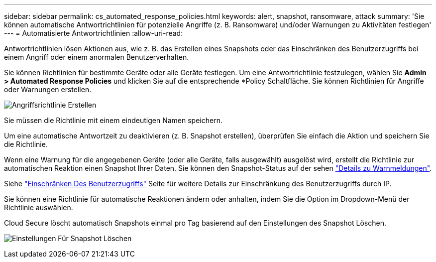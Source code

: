 ---
sidebar: sidebar 
permalink: cs_automated_response_policies.html 
keywords: alert, snapshot, ransomware, attack 
summary: 'Sie können automatische Antwortrichtlinien für potenzielle Angriffe (z. B. Ransomware) und/oder Warnungen zu Aktivitäten festlegen' 
---
= Automatisierte Antwortrichtlinien
:allow-uri-read: 


[role="lead"]
Antwortrichtlinien lösen Aktionen aus, wie z. B. das Erstellen eines Snapshots oder das Einschränken des Benutzerzugriffs bei einem Angriff oder einem anormalen Benutzerverhalten.

Sie können Richtlinien für bestimmte Geräte oder alle Geräte festlegen. Um eine Antwortrichtlinie festzulegen, wählen Sie *Admin > Automated Response Policies* und klicken Sie auf die entsprechende *+Policy+ Schaltfläche. Sie können Richtlinien für Angriffe oder Warnungen erstellen.

image:AutomatedAttackPolicy.png["Angriffsrichtlinie Erstellen"]

Sie müssen die Richtlinie mit einem eindeutigen Namen speichern.

Um eine automatische Antwortzeit zu deaktivieren (z. B. Snapshot erstellen), überprüfen Sie einfach die Aktion und speichern Sie die Richtlinie.

Wenn eine Warnung für die angegebenen Geräte (oder alle Geräte, falls ausgewählt) ausgelöst wird, erstellt die Richtlinie zur automatischen Reaktion einen Snapshot Ihrer Daten. Sie können den Snapshot-Status auf der sehen link:cs_alert_data.html#the-alert-details-page["Details zu Warnmeldungen"].

Siehe link:cs_restrict_user_access.html["Einschränken Des Benutzerzugriffs"] Seite für weitere Details zur Einschränkung des Benutzerzugriffs durch IP.

Sie können eine Richtlinie für automatische Reaktionen ändern oder anhalten, indem Sie die Option im Dropdown-Menü der Richtlinie auswählen.

Cloud Secure löscht automatisch Snapshots einmal pro Tag basierend auf den Einstellungen des Snapshot Löschen.

image:CloudSecure_SnapshotPurgeSettings.png["Einstellungen Für Snapshot Löschen"]
